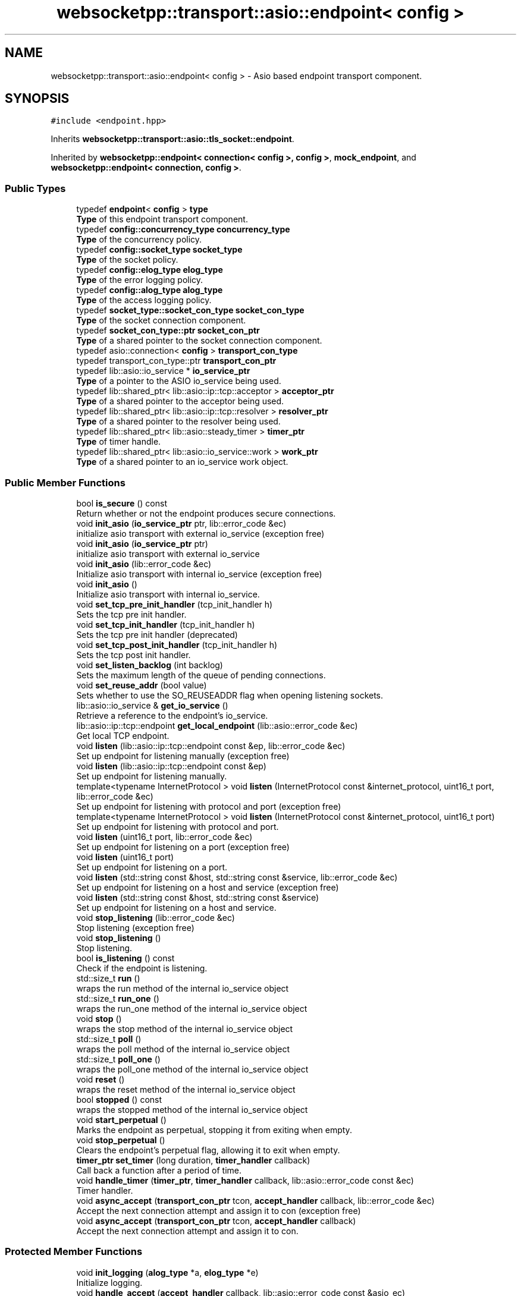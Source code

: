 .TH "websocketpp::transport::asio::endpoint< config >" 3 "Sun Jun 3 2018" "AcuteAngleChain" \" -*- nroff -*-
.ad l
.nh
.SH NAME
websocketpp::transport::asio::endpoint< config > \- Asio based endpoint transport component\&.  

.SH SYNOPSIS
.br
.PP
.PP
\fC#include <endpoint\&.hpp>\fP
.PP
Inherits \fBwebsocketpp::transport::asio::tls_socket::endpoint\fP\&.
.PP
Inherited by \fBwebsocketpp::endpoint< connection< config >, config >\fP, \fBmock_endpoint\fP, and \fBwebsocketpp::endpoint< connection, config >\fP\&.
.SS "Public Types"

.in +1c
.ti -1c
.RI "typedef \fBendpoint\fP< \fBconfig\fP > \fBtype\fP"
.br
.RI "\fBType\fP of this endpoint transport component\&. "
.ti -1c
.RI "typedef \fBconfig::concurrency_type\fP \fBconcurrency_type\fP"
.br
.RI "\fBType\fP of the concurrency policy\&. "
.ti -1c
.RI "typedef \fBconfig::socket_type\fP \fBsocket_type\fP"
.br
.RI "\fBType\fP of the socket policy\&. "
.ti -1c
.RI "typedef \fBconfig::elog_type\fP \fBelog_type\fP"
.br
.RI "\fBType\fP of the error logging policy\&. "
.ti -1c
.RI "typedef \fBconfig::alog_type\fP \fBalog_type\fP"
.br
.RI "\fBType\fP of the access logging policy\&. "
.ti -1c
.RI "typedef \fBsocket_type::socket_con_type\fP \fBsocket_con_type\fP"
.br
.RI "\fBType\fP of the socket connection component\&. "
.ti -1c
.RI "typedef \fBsocket_con_type::ptr\fP \fBsocket_con_ptr\fP"
.br
.RI "\fBType\fP of a shared pointer to the socket connection component\&. "
.ti -1c
.RI "typedef asio::connection< \fBconfig\fP > \fBtransport_con_type\fP"
.br
.ti -1c
.RI "typedef transport_con_type::ptr \fBtransport_con_ptr\fP"
.br
.ti -1c
.RI "typedef lib::asio::io_service * \fBio_service_ptr\fP"
.br
.RI "\fBType\fP of a pointer to the ASIO io_service being used\&. "
.ti -1c
.RI "typedef lib::shared_ptr< lib::asio::ip::tcp::acceptor > \fBacceptor_ptr\fP"
.br
.RI "\fBType\fP of a shared pointer to the acceptor being used\&. "
.ti -1c
.RI "typedef lib::shared_ptr< lib::asio::ip::tcp::resolver > \fBresolver_ptr\fP"
.br
.RI "\fBType\fP of a shared pointer to the resolver being used\&. "
.ti -1c
.RI "typedef lib::shared_ptr< lib::asio::steady_timer > \fBtimer_ptr\fP"
.br
.RI "\fBType\fP of timer handle\&. "
.ti -1c
.RI "typedef lib::shared_ptr< lib::asio::io_service::work > \fBwork_ptr\fP"
.br
.RI "\fBType\fP of a shared pointer to an io_service work object\&. "
.in -1c
.SS "Public Member Functions"

.in +1c
.ti -1c
.RI "bool \fBis_secure\fP () const"
.br
.RI "Return whether or not the endpoint produces secure connections\&. "
.ti -1c
.RI "void \fBinit_asio\fP (\fBio_service_ptr\fP ptr, lib::error_code &ec)"
.br
.RI "initialize asio transport with external io_service (exception free) "
.ti -1c
.RI "void \fBinit_asio\fP (\fBio_service_ptr\fP ptr)"
.br
.RI "initialize asio transport with external io_service "
.ti -1c
.RI "void \fBinit_asio\fP (lib::error_code &ec)"
.br
.RI "Initialize asio transport with internal io_service (exception free) "
.ti -1c
.RI "void \fBinit_asio\fP ()"
.br
.RI "Initialize asio transport with internal io_service\&. "
.ti -1c
.RI "void \fBset_tcp_pre_init_handler\fP (tcp_init_handler h)"
.br
.RI "Sets the tcp pre init handler\&. "
.ti -1c
.RI "void \fBset_tcp_init_handler\fP (tcp_init_handler h)"
.br
.RI "Sets the tcp pre init handler (deprecated) "
.ti -1c
.RI "void \fBset_tcp_post_init_handler\fP (tcp_init_handler h)"
.br
.RI "Sets the tcp post init handler\&. "
.ti -1c
.RI "void \fBset_listen_backlog\fP (int backlog)"
.br
.RI "Sets the maximum length of the queue of pending connections\&. "
.ti -1c
.RI "void \fBset_reuse_addr\fP (bool value)"
.br
.RI "Sets whether to use the SO_REUSEADDR flag when opening listening sockets\&. "
.ti -1c
.RI "lib::asio::io_service & \fBget_io_service\fP ()"
.br
.RI "Retrieve a reference to the endpoint's io_service\&. "
.ti -1c
.RI "lib::asio::ip::tcp::endpoint \fBget_local_endpoint\fP (lib::asio::error_code &ec)"
.br
.RI "Get local TCP endpoint\&. "
.ti -1c
.RI "void \fBlisten\fP (lib::asio::ip::tcp::endpoint const &ep, lib::error_code &ec)"
.br
.RI "Set up endpoint for listening manually (exception free) "
.ti -1c
.RI "void \fBlisten\fP (lib::asio::ip::tcp::endpoint const &ep)"
.br
.RI "Set up endpoint for listening manually\&. "
.ti -1c
.RI "template<typename InternetProtocol > void \fBlisten\fP (InternetProtocol const &internet_protocol, uint16_t port, lib::error_code &ec)"
.br
.RI "Set up endpoint for listening with protocol and port (exception free) "
.ti -1c
.RI "template<typename InternetProtocol > void \fBlisten\fP (InternetProtocol const &internet_protocol, uint16_t port)"
.br
.RI "Set up endpoint for listening with protocol and port\&. "
.ti -1c
.RI "void \fBlisten\fP (uint16_t port, lib::error_code &ec)"
.br
.RI "Set up endpoint for listening on a port (exception free) "
.ti -1c
.RI "void \fBlisten\fP (uint16_t port)"
.br
.RI "Set up endpoint for listening on a port\&. "
.ti -1c
.RI "void \fBlisten\fP (std::string const &host, std::string const &service, lib::error_code &ec)"
.br
.RI "Set up endpoint for listening on a host and service (exception free) "
.ti -1c
.RI "void \fBlisten\fP (std::string const &host, std::string const &service)"
.br
.RI "Set up endpoint for listening on a host and service\&. "
.ti -1c
.RI "void \fBstop_listening\fP (lib::error_code &ec)"
.br
.RI "Stop listening (exception free) "
.ti -1c
.RI "void \fBstop_listening\fP ()"
.br
.RI "Stop listening\&. "
.ti -1c
.RI "bool \fBis_listening\fP () const"
.br
.RI "Check if the endpoint is listening\&. "
.ti -1c
.RI "std::size_t \fBrun\fP ()"
.br
.RI "wraps the run method of the internal io_service object "
.ti -1c
.RI "std::size_t \fBrun_one\fP ()"
.br
.RI "wraps the run_one method of the internal io_service object "
.ti -1c
.RI "void \fBstop\fP ()"
.br
.RI "wraps the stop method of the internal io_service object "
.ti -1c
.RI "std::size_t \fBpoll\fP ()"
.br
.RI "wraps the poll method of the internal io_service object "
.ti -1c
.RI "std::size_t \fBpoll_one\fP ()"
.br
.RI "wraps the poll_one method of the internal io_service object "
.ti -1c
.RI "void \fBreset\fP ()"
.br
.RI "wraps the reset method of the internal io_service object "
.ti -1c
.RI "bool \fBstopped\fP () const"
.br
.RI "wraps the stopped method of the internal io_service object "
.ti -1c
.RI "void \fBstart_perpetual\fP ()"
.br
.RI "Marks the endpoint as perpetual, stopping it from exiting when empty\&. "
.ti -1c
.RI "void \fBstop_perpetual\fP ()"
.br
.RI "Clears the endpoint's perpetual flag, allowing it to exit when empty\&. "
.ti -1c
.RI "\fBtimer_ptr\fP \fBset_timer\fP (long duration, \fBtimer_handler\fP callback)"
.br
.RI "Call back a function after a period of time\&. "
.ti -1c
.RI "void \fBhandle_timer\fP (\fBtimer_ptr\fP, \fBtimer_handler\fP callback, lib::asio::error_code const &ec)"
.br
.RI "Timer handler\&. "
.ti -1c
.RI "void \fBasync_accept\fP (\fBtransport_con_ptr\fP tcon, \fBaccept_handler\fP callback, lib::error_code &ec)"
.br
.RI "Accept the next connection attempt and assign it to con (exception free) "
.ti -1c
.RI "void \fBasync_accept\fP (\fBtransport_con_ptr\fP tcon, \fBaccept_handler\fP callback)"
.br
.RI "Accept the next connection attempt and assign it to con\&. "
.in -1c
.SS "Protected Member Functions"

.in +1c
.ti -1c
.RI "void \fBinit_logging\fP (\fBalog_type\fP *a, \fBelog_type\fP *e)"
.br
.RI "Initialize logging\&. "
.ti -1c
.RI "void \fBhandle_accept\fP (\fBaccept_handler\fP callback, lib::asio::error_code const &asio_ec)"
.br
.ti -1c
.RI "void \fBasync_connect\fP (\fBtransport_con_ptr\fP tcon, \fBuri_ptr\fP u, \fBconnect_handler\fP cb)"
.br
.RI "Initiate a new connection\&. "
.ti -1c
.RI "void \fBhandle_resolve_timeout\fP (\fBtimer_ptr\fP, \fBconnect_handler\fP callback, lib::error_code const &ec)"
.br
.RI "DNS resolution timeout handler\&. "
.ti -1c
.RI "void \fBhandle_resolve\fP (\fBtransport_con_ptr\fP tcon, \fBtimer_ptr\fP dns_timer, \fBconnect_handler\fP callback, lib::asio::error_code const &ec, lib::asio::ip::tcp::resolver::iterator iterator)"
.br
.ti -1c
.RI "void \fBhandle_connect_timeout\fP (\fBtransport_con_ptr\fP tcon, \fBtimer_ptr\fP, \fBconnect_handler\fP callback, lib::error_code const &ec)"
.br
.RI "Asio connect timeout handler\&. "
.ti -1c
.RI "void \fBhandle_connect\fP (\fBtransport_con_ptr\fP tcon, \fBtimer_ptr\fP con_timer, \fBconnect_handler\fP callback, lib::asio::error_code const &ec)"
.br
.ti -1c
.RI "lib::error_code \fBinit\fP (\fBtransport_con_ptr\fP tcon)"
.br
.RI "Initialize a connection\&. "
.in -1c
.SH "Detailed Description"
.PP 

.SS "template<typename config>
.br
class websocketpp::transport::asio::endpoint< config >"
Asio based endpoint transport component\&. 

\fBtransport::asio::endpoint\fP implements an endpoint transport component using Asio\&. 
.SH "Member Typedef Documentation"
.PP 
.SS "template<typename config > typedef transport_con_type::ptr \fBwebsocketpp::transport::asio::endpoint\fP< \fBconfig\fP >::\fBtransport_con_ptr\fP"
\fBType\fP of a shared pointer to the connection transport component associated with this endpoint transport component 
.SS "template<typename config > typedef asio::connection<\fBconfig\fP> \fBwebsocketpp::transport::asio::endpoint\fP< \fBconfig\fP >::\fBtransport_con_type\fP"
\fBType\fP of the connection transport component associated with this endpoint transport component 
.SH "Member Function Documentation"
.PP 
.SS "template<typename config > void \fBwebsocketpp::transport::asio::endpoint\fP< \fBconfig\fP >::async_accept (\fBtransport_con_ptr\fP tcon, \fBaccept_handler\fP callback, lib::error_code & ec)\fC [inline]\fP"

.PP
Accept the next connection attempt and assign it to con (exception free) 
.PP
\fBParameters:\fP
.RS 4
\fItcon\fP The connection to accept into\&. 
.br
\fIcallback\fP The function to call when the operation is complete\&. 
.br
\fIec\fP \fBA\fP status code indicating an error, if any\&. 
.RE
.PP

.SS "template<typename config > void \fBwebsocketpp::transport::asio::endpoint\fP< \fBconfig\fP >::async_accept (\fBtransport_con_ptr\fP tcon, \fBaccept_handler\fP callback)\fC [inline]\fP"

.PP
Accept the next connection attempt and assign it to con\&. 
.PP
\fBParameters:\fP
.RS 4
\fItcon\fP The connection to accept into\&. 
.br
\fIcallback\fP The function to call when the operation is complete\&. 
.RE
.PP

.SS "template<typename config > lib::asio::io_service& \fBwebsocketpp::transport::asio::endpoint\fP< \fBconfig\fP >::get_io_service ()\fC [inline]\fP"

.PP
Retrieve a reference to the endpoint's io_service\&. The io_service may be an internal or external one\&. This may be used to call methods of the io_service that are not explicitly wrapped by the endpoint\&.
.PP
This method is only valid after the endpoint has been initialized with \fCinit_asio\fP\&. No error will be returned if it isn't\&.
.PP
\fBReturns:\fP
.RS 4
\fBA\fP reference to the endpoint's io_service 
.RE
.PP

.SS "template<typename config > lib::asio::ip::tcp::endpoint \fBwebsocketpp::transport::asio::endpoint\fP< \fBconfig\fP >::get_local_endpoint (lib::asio::error_code & ec)\fC [inline]\fP"

.PP
Get local TCP endpoint\&. Extracts the local endpoint from the acceptor\&. This represents the address that WebSocket++ is listening on\&.
.PP
Sets a bad_descriptor error if the acceptor is not currently listening or otherwise unavailable\&.
.PP
\fBSince:\fP
.RS 4
0\&.7\&.0
.RE
.PP
\fBParameters:\fP
.RS 4
\fIec\fP Set to indicate what error occurred, if any\&. 
.RE
.PP
\fBReturns:\fP
.RS 4
The local endpoint 
.RE
.PP

.SS "template<typename config > void \fBwebsocketpp::transport::asio::endpoint\fP< \fBconfig\fP >::handle_connect_timeout (\fBtransport_con_ptr\fP tcon, \fBtimer_ptr\fP, \fBconnect_handler\fP callback, lib::error_code const & ec)\fC [inline]\fP, \fC [protected]\fP"

.PP
Asio connect timeout handler\&. The timer pointer is included to ensure the timer isn't destroyed until after it has expired\&.
.PP
\fBParameters:\fP
.RS 4
\fItcon\fP \fBPointer\fP to the transport connection that is being connected 
.br
\fIcon_timer\fP \fBPointer\fP to the timer in question 
.br
\fIcallback\fP The function to call back 
.br
\fIec\fP \fBA\fP status code indicating an error, if any\&. 
.RE
.PP

.SS "template<typename config > void \fBwebsocketpp::transport::asio::endpoint\fP< \fBconfig\fP >::handle_resolve_timeout (\fBtimer_ptr\fP, \fBconnect_handler\fP callback, lib::error_code const & ec)\fC [inline]\fP, \fC [protected]\fP"

.PP
DNS resolution timeout handler\&. The timer pointer is included to ensure the timer isn't destroyed until after it has expired\&.
.PP
\fBParameters:\fP
.RS 4
\fIdns_timer\fP \fBPointer\fP to the timer in question 
.br
\fIcallback\fP The function to call back 
.br
\fIec\fP \fBA\fP status code indicating an error, if any\&. 
.RE
.PP

.SS "template<typename config > void \fBwebsocketpp::transport::asio::endpoint\fP< \fBconfig\fP >::handle_timer (\fBtimer_ptr\fP, \fBtimer_handler\fP callback, lib::asio::error_code const & ec)\fC [inline]\fP"

.PP
Timer handler\&. The timer pointer is included to ensure the timer isn't destroyed until after it has expired\&.
.PP
\fBParameters:\fP
.RS 4
\fIt\fP \fBPointer\fP to the timer in question 
.br
\fIcallback\fP The function to call back 
.br
\fIec\fP \fBA\fP status code indicating an error, if any\&. 
.RE
.PP

.SS "template<typename config > lib::error_code \fBwebsocketpp::transport::asio::endpoint\fP< \fBconfig\fP >::init (\fBtransport_con_ptr\fP tcon)\fC [inline]\fP, \fC [protected]\fP"

.PP
Initialize a connection\&. init is called by an endpoint once for each newly created connection\&. It's purpose is to give the transport policy the chance to perform any transport specific initialization that couldn't be done via the default constructor\&.
.PP
\fBParameters:\fP
.RS 4
\fItcon\fP \fBA\fP pointer to the transport portion of the connection\&.
.RE
.PP
\fBReturns:\fP
.RS 4
\fBA\fP status code indicating the success or failure of the operation 
.RE
.PP

.SS "template<typename config > void \fBwebsocketpp::transport::asio::endpoint\fP< \fBconfig\fP >::init_asio (\fBio_service_ptr\fP ptr, lib::error_code & ec)\fC [inline]\fP"

.PP
initialize asio transport with external io_service (exception free) Initialize the ASIO transport policy for this endpoint using the provided io_service object\&. asio_init must be called exactly once on any endpoint that uses \fBtransport::asio\fP before it can be used\&.
.PP
\fBParameters:\fP
.RS 4
\fIptr\fP \fBA\fP pointer to the io_service to use for asio events 
.br
\fIec\fP Set to indicate what error occurred, if any\&. 
.RE
.PP

.SS "template<typename config > void \fBwebsocketpp::transport::asio::endpoint\fP< \fBconfig\fP >::init_asio (\fBio_service_ptr\fP ptr)\fC [inline]\fP"

.PP
initialize asio transport with external io_service Initialize the ASIO transport policy for this endpoint using the provided io_service object\&. asio_init must be called exactly once on any endpoint that uses \fBtransport::asio\fP before it can be used\&.
.PP
\fBParameters:\fP
.RS 4
\fIptr\fP \fBA\fP pointer to the io_service to use for asio events 
.RE
.PP

.SS "template<typename config > void \fBwebsocketpp::transport::asio::endpoint\fP< \fBconfig\fP >::init_asio (lib::error_code & ec)\fC [inline]\fP"

.PP
Initialize asio transport with internal io_service (exception free) This method of initialization will allocate and use an internally managed io_service\&.
.PP
\fBSee also:\fP
.RS 4
\fBinit_asio(io_service_ptr ptr)\fP
.RE
.PP
\fBParameters:\fP
.RS 4
\fIec\fP Set to indicate what error occurred, if any\&. 
.RE
.PP

.SS "template<typename config > void \fBwebsocketpp::transport::asio::endpoint\fP< \fBconfig\fP >::init_asio ()\fC [inline]\fP"

.PP
Initialize asio transport with internal io_service\&. This method of initialization will allocate and use an internally managed io_service\&.
.PP
\fBSee also:\fP
.RS 4
\fBinit_asio(io_service_ptr ptr)\fP 
.RE
.PP

.SS "template<typename config > void \fBwebsocketpp::transport::asio::endpoint\fP< \fBconfig\fP >::init_logging (\fBalog_type\fP * a, \fBelog_type\fP * e)\fC [inline]\fP, \fC [protected]\fP"

.PP
Initialize logging\&. The loggers are located in the main endpoint class\&. As such, the transport doesn't have direct access to them\&. This method is called by the endpoint constructor to allow shared logging from the transport component\&. These are raw pointers to member variables of the endpoint\&. In particular, they cannot be used in the transport constructor as they haven't been constructed yet, and cannot be used in the transport destructor as they will have been destroyed by then\&. 
.SS "template<typename config > bool \fBwebsocketpp::transport::asio::endpoint\fP< \fBconfig\fP >::is_listening () const\fC [inline]\fP"

.PP
Check if the endpoint is listening\&. 
.PP
\fBReturns:\fP
.RS 4
Whether or not the endpoint is listening\&. 
.RE
.PP

.SS "template<typename config > void \fBwebsocketpp::transport::asio::endpoint\fP< \fBconfig\fP >::listen (lib::asio::ip::tcp::endpoint< \fBconfig\fP > const & ep, lib::error_code & ec)\fC [inline]\fP"

.PP
Set up endpoint for listening manually (exception free) Bind the internal acceptor using the specified settings\&. The endpoint must have been initialized by calling init_asio before listening\&.
.PP
\fBParameters:\fP
.RS 4
\fIep\fP An endpoint to read settings from 
.br
\fIec\fP Set to indicate what error occurred, if any\&. 
.RE
.PP

.SS "template<typename config > void \fBwebsocketpp::transport::asio::endpoint\fP< \fBconfig\fP >::listen (lib::asio::ip::tcp::endpoint< \fBconfig\fP > const & ep)\fC [inline]\fP"

.PP
Set up endpoint for listening manually\&. Bind the internal acceptor using the settings specified by the endpoint e
.PP
\fBParameters:\fP
.RS 4
\fIep\fP An endpoint to read settings from 
.RE
.PP

.SS "template<typename config > template<typename InternetProtocol > void \fBwebsocketpp::transport::asio::endpoint\fP< \fBconfig\fP >::listen (InternetProtocol const & internet_protocol, uint16_t port, lib::error_code & ec)\fC [inline]\fP"

.PP
Set up endpoint for listening with protocol and port (exception free) Bind the internal acceptor using the given internet protocol and port\&. The endpoint must have been initialized by calling init_asio before listening\&.
.PP
Common options include:
.IP "\(bu" 2
IPv6 with mapped IPv4 for dual stack hosts lib::asio::ip::tcp::v6()
.IP "\(bu" 2
IPv4 only: lib::asio::ip::tcp::v4()
.PP
.PP
\fBParameters:\fP
.RS 4
\fIinternet_protocol\fP The internet protocol to use\&. 
.br
\fIport\fP The port to listen on\&. 
.br
\fIec\fP Set to indicate what error occurred, if any\&. 
.RE
.PP

.SS "template<typename config > template<typename InternetProtocol > void \fBwebsocketpp::transport::asio::endpoint\fP< \fBconfig\fP >::listen (InternetProtocol const & internet_protocol, uint16_t port)\fC [inline]\fP"

.PP
Set up endpoint for listening with protocol and port\&. Bind the internal acceptor using the given internet protocol and port\&. The endpoint must have been initialized by calling init_asio before listening\&.
.PP
Common options include:
.IP "\(bu" 2
IPv6 with mapped IPv4 for dual stack hosts lib::asio::ip::tcp::v6()
.IP "\(bu" 2
IPv4 only: lib::asio::ip::tcp::v4()
.PP
.PP
\fBParameters:\fP
.RS 4
\fIinternet_protocol\fP The internet protocol to use\&. 
.br
\fIport\fP The port to listen on\&. 
.RE
.PP

.SS "template<typename config > void \fBwebsocketpp::transport::asio::endpoint\fP< \fBconfig\fP >::listen (uint16_t port, lib::error_code & ec)\fC [inline]\fP"

.PP
Set up endpoint for listening on a port (exception free) Bind the internal acceptor using the given port\&. The IPv6 protocol with mapped IPv4 for dual stack hosts will be used\&. If you need IPv4 only use the overload that allows specifying the protocol explicitly\&.
.PP
The endpoint must have been initialized by calling init_asio before listening\&.
.PP
\fBParameters:\fP
.RS 4
\fIport\fP The port to listen on\&. 
.br
\fIec\fP Set to indicate what error occurred, if any\&. 
.RE
.PP

.SS "template<typename config > void \fBwebsocketpp::transport::asio::endpoint\fP< \fBconfig\fP >::listen (uint16_t port)\fC [inline]\fP"

.PP
Set up endpoint for listening on a port\&. Bind the internal acceptor using the given port\&. The IPv6 protocol with mapped IPv4 for dual stack hosts will be used\&. If you need IPv4 only use the overload that allows specifying the protocol explicitly\&.
.PP
The endpoint must have been initialized by calling init_asio before listening\&.
.PP
\fBParameters:\fP
.RS 4
\fIport\fP The port to listen on\&. 
.br
\fIec\fP Set to indicate what error occurred, if any\&. 
.RE
.PP

.SS "template<typename config > void \fBwebsocketpp::transport::asio::endpoint\fP< \fBconfig\fP >::listen (std::string const & host, std::string const & service, lib::error_code & ec)\fC [inline]\fP"

.PP
Set up endpoint for listening on a host and service (exception free) Bind the internal acceptor using the given host and service\&. More details about what host and service can be are available in the Asio documentation for ip::basic_resolver_query::basic_resolver_query's constructors\&.
.PP
The endpoint must have been initialized by calling init_asio before listening\&.
.PP
\fBParameters:\fP
.RS 4
\fIhost\fP \fBA\fP string identifying a location\&. May be a descriptive name or a numeric address string\&. 
.br
\fIservice\fP \fBA\fP string identifying the requested service\&. This may be a descriptive name or a numeric string corresponding to a port number\&. 
.br
\fIec\fP Set to indicate what error occurred, if any\&. 
.RE
.PP

.SS "template<typename config > void \fBwebsocketpp::transport::asio::endpoint\fP< \fBconfig\fP >::listen (std::string const & host, std::string const & service)\fC [inline]\fP"

.PP
Set up endpoint for listening on a host and service\&. Bind the internal acceptor using the given host and service\&. More details about what host and service can be are available in the Asio documentation for ip::basic_resolver_query::basic_resolver_query's constructors\&.
.PP
The endpoint must have been initialized by calling init_asio before listening\&.
.PP
\fBParameters:\fP
.RS 4
\fIhost\fP \fBA\fP string identifying a location\&. May be a descriptive name or a numeric address string\&. 
.br
\fIservice\fP \fBA\fP string identifying the requested service\&. This may be a descriptive name or a numeric string corresponding to a port number\&. 
.br
\fIec\fP Set to indicate what error occurred, if any\&. 
.RE
.PP

.SS "template<typename config > std::size_t \fBwebsocketpp::transport::asio::endpoint\fP< \fBconfig\fP >::run_one ()\fC [inline]\fP"

.PP
wraps the run_one method of the internal io_service object 
.PP
\fBSince:\fP
.RS 4
0\&.3\&.0-alpha4 
.RE
.PP

.SS "template<typename config > void \fBwebsocketpp::transport::asio::endpoint\fP< \fBconfig\fP >::set_listen_backlog (int backlog)\fC [inline]\fP"

.PP
Sets the maximum length of the queue of pending connections\&. Sets the maximum length of the queue of pending connections\&. Increasing this will allow WebSocket++ to queue additional incoming connections\&. Setting it higher may prevent failed connections at high connection rates but may cause additional latency\&.
.PP
For this value to take effect you may need to adjust operating system settings\&.
.PP
New values affect future calls to listen only\&.
.PP
\fBA\fP value of zero will use the operating system default\&. This is the default value\&.
.PP
\fBSince:\fP
.RS 4
0\&.3\&.0
.RE
.PP
\fBParameters:\fP
.RS 4
\fIbacklog\fP The maximum length of the queue of pending connections 
.RE
.PP

.SS "template<typename config > void \fBwebsocketpp::transport::asio::endpoint\fP< \fBconfig\fP >::set_reuse_addr (bool value)\fC [inline]\fP"

.PP
Sets whether to use the SO_REUSEADDR flag when opening listening sockets\&. Specifies whether or not to use the SO_REUSEADDR TCP socket option\&. What this flag does depends on your operating system\&. Please consult operating system documentation for more details\&.
.PP
New values affect future calls to listen only\&.
.PP
The default is false\&.
.PP
\fBSince:\fP
.RS 4
0\&.3\&.0
.RE
.PP
\fBParameters:\fP
.RS 4
\fIvalue\fP Whether or not to use the SO_REUSEADDR option 
.RE
.PP

.SS "template<typename config > void \fBwebsocketpp::transport::asio::endpoint\fP< \fBconfig\fP >::set_tcp_init_handler (tcp_init_handler h)\fC [inline]\fP"

.PP
Sets the tcp pre init handler (deprecated) The tcp pre init handler is called after the raw tcp connection has been established but before any additional wrappers (proxy connects, TLS handshakes, etc) have been performed\&.
.PP
\fBDeprecated\fP
.RS 4
Use set_tcp_pre_init_handler instead
.RE
.PP
.PP
\fBParameters:\fP
.RS 4
\fIh\fP The handler to call on tcp pre init\&. 
.RE
.PP

.SS "template<typename config > void \fBwebsocketpp::transport::asio::endpoint\fP< \fBconfig\fP >::set_tcp_post_init_handler (tcp_init_handler h)\fC [inline]\fP"

.PP
Sets the tcp post init handler\&. The tcp post init handler is called after the tcp connection has been established and all additional wrappers (proxy connects, TLS handshakes, etc have been performed\&. This is fired before any bytes are read or any WebSocket specific handshake logic has been performed\&.
.PP
\fBSince:\fP
.RS 4
0\&.3\&.0
.RE
.PP
\fBParameters:\fP
.RS 4
\fIh\fP The handler to call on tcp post init\&. 
.RE
.PP

.SS "template<typename config > void \fBwebsocketpp::transport::asio::endpoint\fP< \fBconfig\fP >::set_tcp_pre_init_handler (tcp_init_handler h)\fC [inline]\fP"

.PP
Sets the tcp pre init handler\&. The tcp pre init handler is called after the raw tcp connection has been established but before any additional wrappers (proxy connects, TLS handshakes, etc) have been performed\&.
.PP
\fBSince:\fP
.RS 4
0\&.3\&.0
.RE
.PP
\fBParameters:\fP
.RS 4
\fIh\fP The handler to call on tcp pre init\&. 
.RE
.PP

.SS "template<typename config > \fBtimer_ptr\fP \fBwebsocketpp::transport::asio::endpoint\fP< \fBconfig\fP >::set_timer (long duration, \fBtimer_handler\fP callback)\fC [inline]\fP"

.PP
Call back a function after a period of time\&. Sets a timer that calls back a function after the specified period of milliseconds\&. Returns a handle that can be used to cancel the timer\&. \fBA\fP cancelled timer will return the error code \fBerror::operation_aborted\fP \fBA\fP timer that expired will return no error\&.
.PP
\fBParameters:\fP
.RS 4
\fIduration\fP Length of time to wait in milliseconds 
.br
\fIcallback\fP The function to call back when the timer has expired 
.RE
.PP
\fBReturns:\fP
.RS 4
\fBA\fP handle that can be used to cancel the timer if it is no longer needed\&. 
.RE
.PP

.SS "template<typename config > void \fBwebsocketpp::transport::asio::endpoint\fP< \fBconfig\fP >::start_perpetual ()\fC [inline]\fP"

.PP
Marks the endpoint as perpetual, stopping it from exiting when empty\&. Marks the endpoint as perpetual\&. Perpetual endpoints will not automatically exit when they run out of connections to process\&. To stop a perpetual endpoint call \fCend_perpetual\fP\&.
.PP
An endpoint may be marked perpetual at any time by any thread\&. It must be called either before the endpoint has run out of work or before it was started
.PP
\fBSince:\fP
.RS 4
0\&.3\&.0 
.RE
.PP

.SS "template<typename config > void \fBwebsocketpp::transport::asio::endpoint\fP< \fBconfig\fP >::stop_listening (lib::error_code & ec)\fC [inline]\fP"

.PP
Stop listening (exception free) Stop listening and accepting new connections\&. This will not end any existing connections\&.
.PP
\fBSince:\fP
.RS 4
0\&.3\&.0-alpha4 
.RE
.PP
\fBParameters:\fP
.RS 4
\fIec\fP \fBA\fP status code indicating an error, if any\&. 
.RE
.PP

.SS "template<typename config > void \fBwebsocketpp::transport::asio::endpoint\fP< \fBconfig\fP >::stop_listening ()\fC [inline]\fP"

.PP
Stop listening\&. Stop listening and accepting new connections\&. This will not end any existing connections\&.
.PP
\fBSince:\fP
.RS 4
0\&.3\&.0-alpha4 
.RE
.PP

.SS "template<typename config > void \fBwebsocketpp::transport::asio::endpoint\fP< \fBconfig\fP >::stop_perpetual ()\fC [inline]\fP"

.PP
Clears the endpoint's perpetual flag, allowing it to exit when empty\&. Clears the endpoint's perpetual flag\&. This will cause the endpoint's run method to exit normally when it runs out of connections\&. If there are currently active connections it will not end until they are complete\&.
.PP
\fBSince:\fP
.RS 4
0\&.3\&.0 
.RE
.PP


.SH "Author"
.PP 
Generated automatically by Doxygen for AcuteAngleChain from the source code\&.
